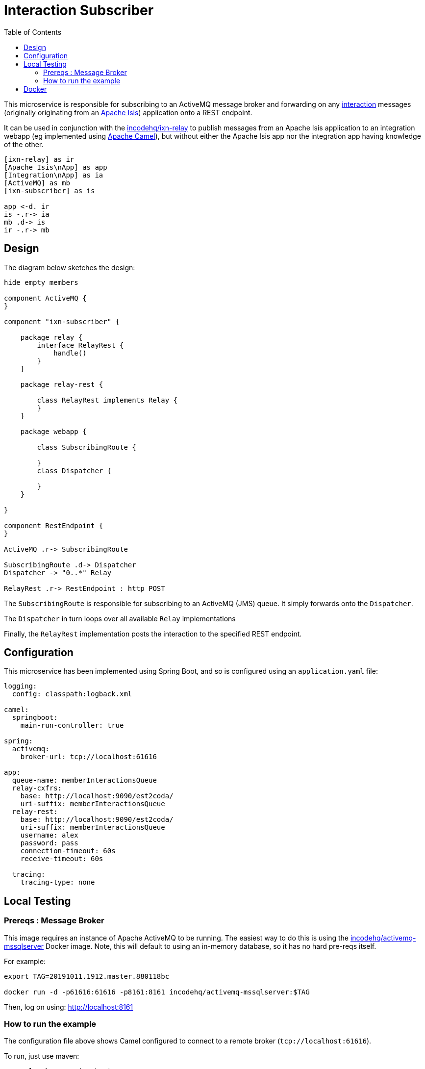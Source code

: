 = Interaction Subscriber
:toc:

This microservice is responsible for subscribing to an ActiveMQ message broker and forwarding on any link:https://isis.apache.org/schema/ixn/ixn.xsd[interaction] messages (originally originating from an link:https://isis.apache.org[Apache Isis]) application onto a REST endpoint.

It can be used in conjunction with the link:https://github.com/incodehq/ixn-relay[incodehq/ixn-relay] to publish messages from an Apache Isis application to an integration webapp (eg implemented using https://camel.apache.org[Apache Camel]), but without either the Apache Isis app nor the integration app having knowledge of the other.

[plantuml]
----
[ixn-relay] as ir
[Apache Isis\nApp] as app
[Integration\nApp] as ia
[ActiveMQ] as mb
[ixn-subscriber] as is

app <-d. ir
is -.r-> ia
mb .d-> is
ir -.r-> mb
----

== Design

The diagram below sketches the design:

[plantuml]
----
hide empty members

component ActiveMQ {
}

component "ixn-subscriber" {

    package relay {
        interface RelayRest {
            handle()
        }
    }

    package relay-rest {

        class RelayRest implements Relay {
        }
    }

    package webapp {

        class SubscribingRoute {

        }
        class Dispatcher {

        }
    }

}

component RestEndpoint {
}

ActiveMQ .r-> SubscribingRoute

SubscribingRoute .d-> Dispatcher
Dispatcher -> "0..*" Relay

RelayRest .r-> RestEndpoint : http POST
----

The `SubscribingRoute` is responsible for subscribing to an ActiveMQ (JMS) queue.
It simply forwards onto the `Dispatcher`.

The `Dispatcher` in turn loops over all available `Relay` implementations

Finally, the `RelayRest` implementation posts the interaction to the specified REST endpoint.


== Configuration

This microservice has been implemented using Spring Boot, and so is configured using an `application.yaml` file:

[source.yaml]
----
logging:
  config: classpath:logback.xml

camel:
  springboot:
    main-run-controller: true

spring:
  activemq:
    broker-url: tcp://localhost:61616

app:
  queue-name: memberInteractionsQueue
  relay-cxfrs:
    base: http://localhost:9090/est2coda/
    uri-suffix: memberInteractionsQueue
  relay-rest:
    base: http://localhost:9090/est2coda/
    uri-suffix: memberInteractionsQueue
    username: alex
    password: pass
    connection-timeout: 60s
    receive-timeout: 60s

  tracing:
    tracing-type: none
----



== Local Testing

=== Prereqs : Message Broker

This image requires an instance of Apache ActiveMQ to be running.
The easiest way to do this is using the link:https://cloud.docker.com/u/incodehq/repository/docker/incodehq/activemq-mssqlserver/tags[incodehq/activemq-mssqlserver] Docker image.
Note, this will default to using an in-memory database, so it has no hard pre-reqs itself.

For example:

[source,bash]
----
export TAG=20191011.1912.master.880118bc

docker run -d -p61616:61616 -p8161:8161 incodehq/activemq-mssqlserver:$TAG
----

Then, log on using: link:http://localhost:8161[]

=== How to run the example

The configuration file above shows Camel configured to connect to a remote broker (`tcp://localhost:61616`).

To run, just use maven:

[source,bash]
----
mvn -pl webapp spring-boot:run
----


== Docker

A Docker image of this app is available at https://hub.docker.com/r/incodehq/ixn-subscriber[Docker hub].

To allow configuration to be easily externalized, the image expects a `/run/secrets` directory to exist, and switches to and then runs the application in that directory.
Spring Boot will then link:https://docs.spring.io/spring-boot/docs/current/reference/html/boot-features-external-config.html#boot-features-external-config-application-property-files[automatically pick up] that configuration and use it.

Typically therefore all that is required is to define an `application.yaml` or `application.properties` file as a secret.
If the secret filename has a prefix, as may be the case for Docker swarm namespacing, (eg `foo.bar.application.yaml`) then a symbolic link (eg `application.yaml`) will be automatically created to the secret filename.

